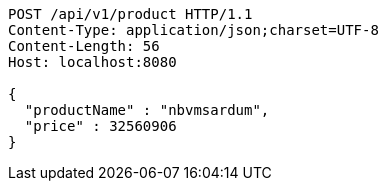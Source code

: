 [source,http,options="nowrap"]
----
POST /api/v1/product HTTP/1.1
Content-Type: application/json;charset=UTF-8
Content-Length: 56
Host: localhost:8080

{
  "productName" : "nbvmsardum",
  "price" : 32560906
}
----